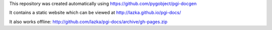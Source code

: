 This repository was created automatically using https://github.com/pygobject/pgi-docgen

It contains a static website which can be viewed at http://lazka.github.io/pgi-docs/

It also works offline: http://github.com/lazka/pgi-docs/archive/gh-pages.zip
